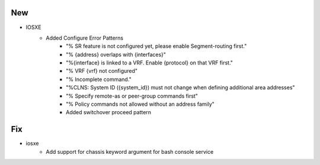 --------------------------------------------------------------------------------
                            New
--------------------------------------------------------------------------------
* IOSXE
    * Added Configure Error Patterns
        * "% SR feature is not configured yet, please enable Segment-routing first."
        * "% {address} overlaps with {interfaces}"
        * "%{interface} is linked to a VRF. Enable {protocol} on that VRF first."
        * "% VRF {vrf} not configured"
        * "% Incomplete command."
        * "%CLNS: System ID ({system_id}) must not change when defining additional area addresses"
        * "% Specify remote-as or peer-group commands first"
        * "% Policy commands not allowed without an address family"
        * Added switchover proceed pattern

--------------------------------------------------------------------------------
                                Fix
--------------------------------------------------------------------------------
* iosxe
    * Add support for chassis keyword argument for bash console service
    
